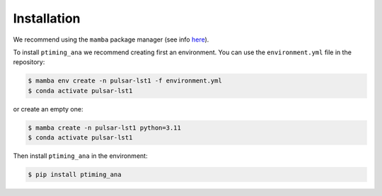 
.. _installation:


************
Installation
************


We recommend using the ``mamba`` package manager (see info `here <https://mamba.readthedocs.io>`_).


To install ``ptiming_ana`` we recommend creating first an environment. 
You can use the ``environment.yml`` file in the repository:

.. code-block:: console

   $ mamba env create -n pulsar-lst1 -f environment.yml
   $ conda activate pulsar-lst1

or create an empty one:

.. code-block:: console

   $ mamba create -n pulsar-lst1 python=3.11
   $ conda activate pulsar-lst1

Then install ``ptiming_ana`` in the environment:

.. code-block:: console

   $ pip install ptiming_ana
